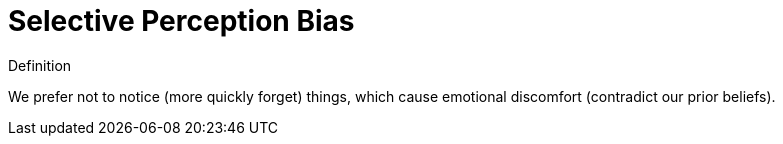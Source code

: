 = Selective Perception Bias

.Definition
****
We prefer not to notice (more quickly forget) things, which cause emotional discomfort (contradict our prior beliefs).
****
